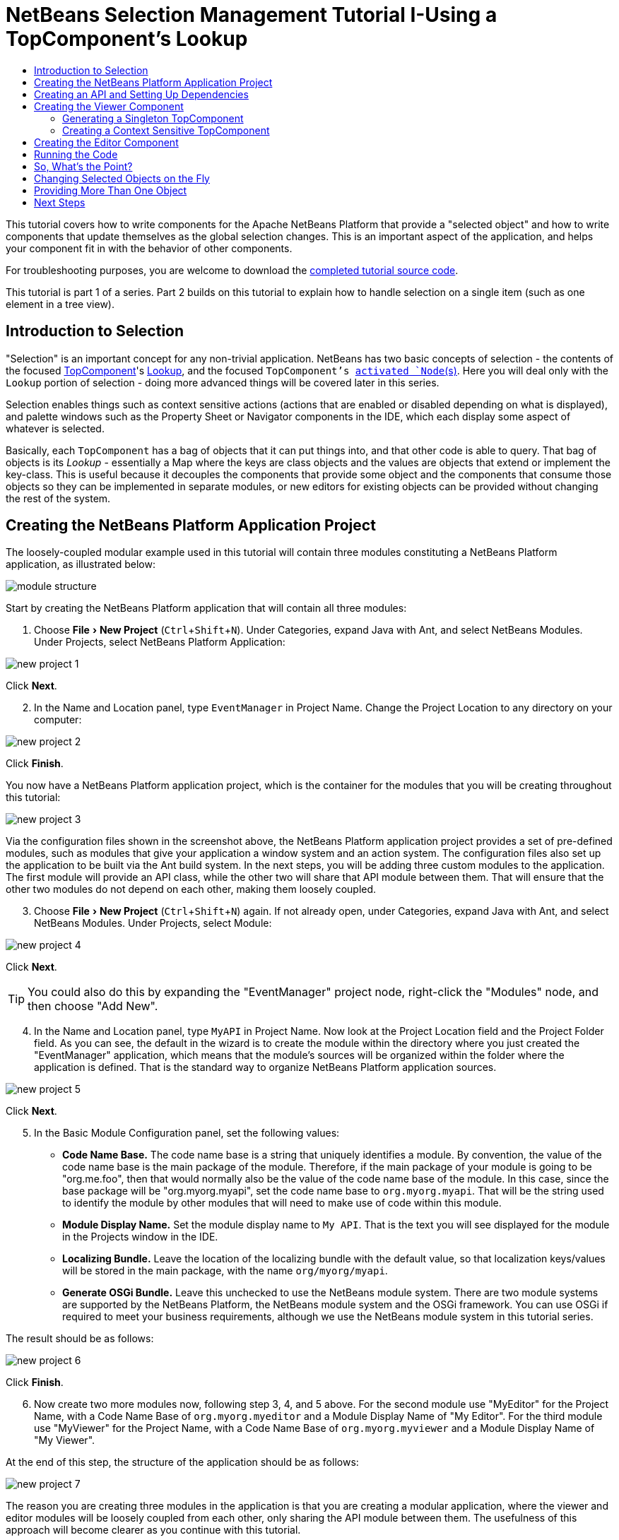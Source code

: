 // 
//     Licensed to the Apache Software Foundation (ASF) under one
//     or more contributor license agreements.  See the NOTICE file
//     distributed with this work for additional information
//     regarding copyright ownership.  The ASF licenses this file
//     to you under the Apache License, Version 2.0 (the
//     "License"); you may not use this file except in compliance
//     with the License.  You may obtain a copy of the License at
// 
//       http://www.apache.org/licenses/LICENSE-2.0
// 
//     Unless required by applicable law or agreed to in writing,
//     software distributed under the License is distributed on an
//     "AS IS" BASIS, WITHOUT WARRANTIES OR CONDITIONS OF ANY
//     KIND, either express or implied.  See the License for the
//     specific language governing permissions and limitations
//     under the License.
//

= NetBeans Selection Management Tutorial I-Using a TopComponent's Lookup
:jbake-type: platform-tutorial
:jbake-tags: tutorials 
:jbake-status: published
:syntax: true
:source-highlighter: pygments
:toc: left
:toc-title:
:icons: font
:experimental:
:reviewed: 2020-12-20
:description: NetBeans Selection Management Tutorial I - Using a TopComponent's Lookup - Apache NetBeans
:keywords: Apache NetBeans Platform, Platform Tutorials, NetBeans Selection Management Tutorial I - Using a TopComponent's Lookup

This tutorial covers how to write components for the Apache NetBeans Platform that provide a "selected object" and how to write components that update themselves as the global selection changes. This is an important aspect of the application, and helps your component fit in with the behavior of other components.

For troubleshooting purposes, you are welcome to download the  link:https://github.com/bradh/NetBeansSelection1[completed tutorial source code].

This tutorial is part 1 of a series. Part 2 builds on this tutorial to explain how to handle selection on a single item (such as one element in a tree view).

== Introduction to Selection

"Selection" is an important concept for any non-trivial application. NetBeans has two basic concepts of selection - the contents of the focused link:https://netbeans.apache.org/wiki/devfaqwindowstopcomponent.asciidoc[TopComponent]'s link:https://netbeans.apache.org/wiki/devfaqlookup.asciidoc[Lookup], and the focused `TopComponent`'s  link:https://netbeans.apache.org/wiki/devfaqwhatisanode.asciidoc[ activated `Node`(s)]. Here you will deal only with the  `Lookup`  portion of selection - doing more advanced things will be covered later in this series.

Selection enables things such as context sensitive actions (actions that are enabled or disabled depending on what is displayed), and palette windows such as the Property Sheet or Navigator components in the IDE, which each display some aspect of whatever is selected.

Basically, each `TopComponent` has a bag of objects that it can put things into, and that other code is able to query. That bag of objects is its _Lookup_ - essentially a Map where the keys are class objects and the values are objects that extend or implement the key-class. This is useful because it decouples the components that provide some object and the components that consume those objects so they can be implemented in separate modules, or new editors for existing objects can be provided without changing the rest of the system.


== Creating the NetBeans Platform Application Project

The loosely-coupled modular example used in this tutorial will contain three modules constituting a NetBeans Platform application, as illustrated below:

image::images/nbm-selection-1/module_structure.png[]

Start by creating the NetBeans Platform application that will contain all three modules:


[start=1]
1. Choose menu:File[New Project] (kbd:[Ctrl+Shift+N]). Under Categories, expand Java with Ant, and select NetBeans Modules. Under Projects, select NetBeans Platform Application: 

image::images/nbm-selection-1/new-project-1.png[]

Click btn:[Next].


[start=2]
1. In the Name and Location panel, type  ``EventManager``  in Project Name. Change the Project Location to any directory on your computer:

image::images/nbm-selection-1/new-project-2.png[]

Click btn:[Finish].

You now have a NetBeans Platform application project, which is the container for the modules that you will be creating throughout this tutorial:

image::images/nbm-selection-1/new-project-3.png[]

Via the configuration files shown in the screenshot above, the NetBeans Platform application project provides a set of pre-defined modules, such as modules that give your application a window system and an action system. The configuration files also set up the application to be built via the Ant build system. In the next steps, you will be adding three custom modules to the application. The first module will provide an API class, while the other two will share that API module between them. That will ensure that the other two modules do not depend on each other, making them loosely coupled.


[start=3]
1. Choose menu:File[New Project] (kbd:[Ctrl+Shift+N]) again. If not already open, under Categories, expand Java with Ant, and select NetBeans Modules. Under Projects, select Module:

image::images/nbm-selection-1/new-project-4.png[]

Click btn:[Next].

TIP: You could also do this by expanding the "EventManager" project node, right-click the "Modules" node, and then choose "Add New".


[start=4]
1. In the Name and Location panel, type  ``MyAPI``  in Project Name. Now look at the Project Location field and the Project Folder field. As you can see, the default in the wizard is to create the module within the directory where you just created the "EventManager" application, which means that the module's sources will be organized within the folder where the application is defined. That is the standard way to organize NetBeans Platform application sources.

image::images/nbm-selection-1/new-project-5.png[]

Click btn:[Next].


[start=5]
1. In the Basic Module Configuration panel, set the following values:

* *Code Name Base.* The code name base is a string that uniquely identifies a module. By convention, the value of the code name base is the main package of the module. Therefore, if the main package of your module is going to be "org.me.foo", then that would normally also be the value of the code name base of the module. In this case, since the base package will be "org.myorg.myapi", set the code name base to  `org.myorg.myapi`. That will be the string used to identify the module by other modules that will need to make use of code within this module.
* *Module Display Name.* Set the module display name to  `My API`. That is the text you will see displayed for the module in the Projects window in the IDE.
* *Localizing Bundle.* Leave the location of the localizing bundle with the default value, so that localization keys/values will be stored in the main package, with the name `org/myorg/myapi`.
* *Generate OSGi Bundle.* Leave this unchecked to use the NetBeans module system. There are two module systems are supported by the NetBeans Platform, the NetBeans module system and the OSGi framework. You can use OSGi if required to meet your business requirements, although we use the NetBeans module system in this tutorial series.

The result should be as follows:

image::images/nbm-selection-1/new-project-6.png[]

Click btn:[Finish].


[start=6]
1. Now create two more modules now, following step 3, 4, and 5 above. For the second module use "MyEditor" for the Project Name, with a Code Name Base of `org.myorg.myeditor` and a Module Display Name of "My Editor". For the third module use "MyViewer" for the Project Name, with a Code Name Base of `org.myorg.myviewer` and a Module Display Name of "My Viewer".

At the end of this step, the structure of the application should be as follows:

image::images/nbm-selection-1/new-project-7.png[]

The reason you are creating three modules in the application is that you are creating a modular application, where the viewer and editor modules will be loosely coupled from each other, only sharing the API module between them. The usefulness of this approach will become clearer as you continue with this tutorial.


== Creating an API and Setting Up Dependencies

In this part of the tutorial, we will create a trivial API class. In the real world, such an API might represent files or some other kind of data that is being modelled programmatically. For the purposes of this tutorial it will suffice to have a simple object named "Event", representing a random event, possibly an event such as a calendar event or an event within a programmatic sequence. An Event has an index that provides a unique identifier, and a date.


[start=1]
1. Right click the `org.myorg.myapi` package and choose New > Java Class.

image::images/nbm-selection-1/api1.png[]

Name the class `Event`:
 
image::images/nbm-selection-1/api2.png[]

Click btn:[Finish].

Replace the default code with the following:


[source,java]
----
package org.myorg.myapi;

import java.time.ZonedDateTime;

public final class Event {

    private final ZonedDateTime date = ZonedDateTime.now();
    private static int count = 0;
    private final int index;

    public Event() {
        index = count++;
    }

    public ZonedDateTime getDate() {
        return date;
    }

    public int getIndex() {
        return index;
    }

    @Override
    public String toString() {
        return index + " - " + date.toString();
    }
}
----

This will be all of the code that this module contains. As you can see, each time a new instance of `Event` is created, a counter is incremented so there will be some unique identifier to each instance of `Event`.

[start=2]
1. The next step is to have your API module export the `org.myorg.myapi` package so other modules can see the Event class in it. By default, all packages are hidden from all other modules in the application. Right click the My API project and choose Properties. In the API Versioning page in the Project Properties dialog box, check the checkbox for `org.myorg.myapi` in the Public Packages list, as shown below:

image::images/nbm-selection-1/api3.png[]

Click btn:[OK].

Now expand the Important Files node of the My API project. Open the Project Metadata file. On disk, this file is named `project.xml`. Inside this file, notice the following section, which was added when you clicked OK in the dialog above:

[source,xml]
----
    <public-packages>
        <package>org.myorg.myapi</package>
    </public-packages>
----

When the module is compiled, the information above in the `project.xml` file is added to the module's manifest file.


[start=3]
1. Now you need to set up some dependencies between your modules. The other two modules, My Editor and My Viewer, will use the `Event` class, so each of them needs to say that they _depend on_ the API module. Right-click on the My Editor project node, and choose Properties. The Project Properties dialog will appear. Select the Libraries tab.

image::images/nbm-selection-1/api4.png[]

Click btn:[Add Dependency...]

In the Filter text box, type `Event`, which will refine the list of all available modules. Locate the "My API" module and select it:

image::images/nbm-selection-1/api5.png[]

TIP: Using the Cluster combo-box will provide more filtering.

Click btn:[OK] to add the dependency.

You should see the following:

image::images/nbm-selection-1/api6.png[]

Click btn:[OK] to close the Project Properties dialog.

When you open the Project Metadata file in the Important Files node of the My Editor module, you should see that the section below has been added:


[source,xml]
----
<module-dependencies>
    <dependency>
        <code-name-base>org.myorg.myapi</code-name-base>
        <build-prerequisite/>
        <compile-dependency/>
        <run-dependency>
            <specification-version>1.0</specification-version>
        </run-dependency>
    </dependency>
</module-dependencies>
----

Notice that the code name base of the MyAPI module is used to identify it here. When the module is compiled, the information above in the `project.xml` file is added to the module's manifest file.

Now add the same dependency for the My Viewer module, starting with right-click on the My Viewer project node and selecting Properties.

When this is done, the new contract between the modules is represented in the Project window as follows:

image::images/nbm-selection-1/api7.png[]


== Creating the Viewer Component

Now you will create a singleton component that will track if there is an `Event` available in the global selection (i.e., if the focused `TopComponent` has one in its Lookup). If there is one, it will display some data about it. One common use case for this kind of functionality is creating master/detail views.


=== Generating a Singleton TopComponent

A "singleton component" is a component like the Projects window in the NetBeans IDE, or the Property Sheet or the Navigator - a component that there is only ever one of in the system. The Window wizard will automatically generate all of the code needed to create such a singleton component - you just have to use the form designer or write code to provide the contents of your singleton component.


[start=1]
1. Right click the `org.myorg.myviewer` package and choose New > Other. 

image::images/nbm-selection-1/viewer1.png[]

In the resulting New File dialog, select Module Development > Window, as shown below:

image::images/nbm-selection-1/viewer2.png[]

Click btn:[Next] (or press Enter).


[start=2]
1. On the "Basic Settings" page of the wizard, select `explorer` as the location in which to place your viewer component, and check the "Open on Application Start" checkbox to cause the window to open on startup, as shown below:

image::images/nbm-selection-1/viewer3.png[]

Click btn:[Next].

[start=3]
1. The "Name, Icon and Location" page of the wizard will appear. Set `MyViewer` as the class name prefix:

image::images/nbm-selection-1/viewer4.png[]

[start=4]
1. Click btn:[Finish] and you should see the following:

image::images/nbm-selection-1/viewer5.png[]

You now have a skeleton `TopComponent` - a singleton component called `MyViewerTopComponent`. The wizard created the Java class, and added the required module dependencies (under Libraries). 

[start=5]
1. If not already open, double-click to open the `MyViewerTopComponent` file. Click its Source tab. Via the annotations that you can see at the top of the Java source file, `MyViewerTopComponent` will be registered in the layer file of the MyViewer module, together with an `Action` for opening the `MyViewerTopComponent` from the Window menu:


[source,java]
----
@ConvertAsProperties(
        dtd = "-//org.myorg.myviewer//MyViewer//EN",
        autostore = false
)
@TopComponent.Description(
        preferredID = "MyViewerTopComponent",
        //iconBase="SET/PATH/TO/ICON/HERE",
        persistenceType = TopComponent.PERSISTENCE_ALWAYS
)
@TopComponent.Registration(mode = "explorer", openAtStartup = true)
@ActionID(category = "Window", id = "org.myorg.myviewer.MyViewerTopComponent")
@ActionReference(path = "Menu/Window" /*, position = 333 */)
@TopComponent.OpenActionRegistration(
        displayName = "#CTL_MyViewerAction",
        preferredID = "MyViewerTopComponent"
)
@Messages({
    "CTL_MyViewerAction=MyViewer",
    "CTL_MyViewerTopComponent=MyViewer Window",
    "HINT_MyViewerTopComponent=This is a MyViewer window"
})
----


=== Creating a Context Sensitive TopComponent

Click its Design tab of the open `MyViewerTopComponent` to access the "Matisse" GUI Builder (also known as the "form editor").

You will add two labels to the component, which will display some information about the selected `Event` if there is one.


[start=1]
1. Drag two Labels (javax.swing.JLabel) to the form from the Palette (kbd:[Ctrl+Shift+8]), one below the other, as shown below:

image::images/nbm-selection-1/viewer6.png[]

Press F2 on the first label and then change the text as shown above, so that by default it displays "[Nothing selected]".

image::images/nbm-selection-1/viewer7.png[]


[start=2]
1. Click the Source button in the editor toolbar to switch to the code editor. Modify the signature of the class, so that `MyViewerTopComponent` implements `LookupListener`:

[source,java]
----
public final class MyViewerTopComponent extends TopComponent implements LookupListener {                        
----

Right-click in the editor and choose Fix Imports, so that `LookupListener` is imported.

Put the cursor over the lightbulb icon should appear in the editor margin. A popup hint should appear, as shown below:

image::images/nbm-selection-1/viewer8.png[]

Left click on the lightbulb icon in the editor margin, and when the popup appears, select the text "Implement all abstract methods".

image::images/nbm-selection-1/viewer9.png[]

You now have a class that implements `LookupListener` (i.e. the `resultChanged` method). Now it needs something to listen to.

There is a convenient global `Lookup` object, which proxies the Lookup of whatever component has focus - it can be obtained from the call `Utilities.actionsGlobalContext()`. So rather than tracking what component has focus yourself, you can listen to this one global selection `Lookup`, which will fire appropriate changes whenever focus changes.


[start=3]
1. Edit the source code of the `MyViewerTopComponent` to add a lookup result member, and so that its `componentOpened`, `componentClosed`, and `resultChanged` methods are as follows:


[source,java]
----
    private Lookup.Result<Event> result = null;

    @Override
    public void componentOpened() {
        result = Utilities.actionsGlobalContext().lookupResult(Event.class);
        result.addLookupListener (this);
    }

    @Override
    public void componentClosed() {
        result.removeLookupListener(this);
    }

    @Override
    public void resultChanged(LookupEvent lookupEvent) {
        Collection<? extends Event> allEvents = result.allInstances();
        if (!allEvents.isEmpty()) {
            Event event = allEvents.iterator().next();
            jLabel1.setText(Integer.toString(event.getIndex()));
            jLabel2.setText(event.getDate().toString());
        } else {
            jLabel1.setText("[Nothing selected]");
            jLabel2.setText("");
        }
    }
----

* `componentOpened()` is called whenever the component is made visible by the window system; `componentClosed()` is called whenever the user clicks the X button on its tab to close it. So whenever the component is showing, you want it to be tracking the selection - which is what the above code does.
* The `resultChanged()` method is your implementation of `LookupListener`. Whenever the selected `Event` changes, it will update the two `JLabel`s you put on the form.

The required import statements for the `MyViewerTopComponent` are as follows:

[source,java]
----
import java.util.Collection;
import org.myorg.myapi.Event;
import org.netbeans.api.settings.ConvertAsProperties;
import org.openide.awt.ActionID;
import org.openide.awt.ActionReference;
import org.openide.util.Lookup;
import org.openide.util.LookupEvent;
import org.openide.util.LookupListener;
import org.openide.windows.TopComponent;
import org.openide.util.NbBundle.Messages;
import org.openide.util.Utilities;
----


== Creating the Editor Component

Now you need something to actually provide instances of `Event` for this viewer code to be of any use. Fortunately this is quite simple.

We will do this in the My Editor module, consistent with our goal of demonstrating loose coupling between the components of our application.

You will create another `TopComponent`, this time, one that opens in the editor area and offers an instance of `Event` from its `Lookup`. You _could_ use the Window template again, but that template is designed for creating singleton components, rather than components there can be many of. So you will simply create a `TopComponent` subclass without the template, and an action which will open additional ones.


[start=1]
1. You will need to add four dependencies to the My Editor module for it to be able to find the classes you will be using.

Right click the My Editor project and choose Properties. On the Library page of the Project Properties dialog box, click the Add Dependency button, and type `TopComponent` in the Filter textbox. The dialog should automatically suggest setting a dependency on the Window System API. Do the same thing for `Lookups` (Lookup API). Also set a dependency on the Utilities API, Base Utilities API, and UI Utilities API, which provide various helpful supporting classes that are made available by the NetBeans Platform.

TIP: You can select more than one dependency at a time using Ctrl + left-click. For example, you could select both Utilities API and UI Utilities API based off a filtered search for "Utilities".

You should end up with six dependencies (the MyAPI dependency from the earlier part of this tutorial, plus the five you just added), as shown below:

image::images/nbm-selection-1/editor1.png[]

You can also see these in the Libraries node of the My Editor project.


[start=2]
1. Right-click the `org.myorg.myeditor` package in the My Editor project, and choose New > Other. When the New File dialog appears, select Swing GUI Forms from the Category selection, and JPanel Form from the File Types selection. 

image::images/nbm-selection-1/editor2.png[]

Click btn:[Next].

[start=3]
1. Set the class name to "MyEditor", and click:[Finish] to complete the wizard.

You should see `MyEditor.java` open in with the Design view (form editor) open:

image::images/nbm-selection-1/editor3.png[]

[start=4]
1. When the form editor opens, drop two Text Fields (javax.swing.JTextField) on the form, one above the other. 

image::images/nbm-selection-1/editor4.png[]

On the property sheet, set the "editable" property (checkbox) to `false` for both text fields.

[start=5]
1. Click the Source button in the editor toolbar to switch to the code editor.

[start=6]
1. Change the signature of `MyEditor` to extends `TopComponent` instead of `javax.swing.JPanel` and annotate the class to specify the location of the window and the menu item for opening it:

[source,java]
----

@TopComponent.Description(
        preferredID = "MyEditorTopComponent",
        persistenceType = TopComponent.PERSISTENCE_ALWAYS)
@TopComponent.Registration(
        mode = "editor",
        openAtStartup = true)
@ActionID(
        category = "Window",
        id = "org.myorg.myeditor.MyEditorTopComponent")
@ActionReference(path = "Menu/Window")
@TopComponent.OpenActionRegistration(displayName = "#CTL_MyEditorAction")
@NbBundle.Messages({"CTL_MyEditorAction=Open Editor"})

public class MyEditor extends TopComponent {
----


[start=7]
1. Add the following code to the constructor of `MyEditor`, after the  `initComponents()`  statement:

[source,java]
----
Event obj = new Event();
associateLookup(Lookups.singleton(obj));
jTextField1.setText ("Event #" + obj.getIndex());
jTextField2.setText ("Created: " + obj.getDate());
setDisplayName ("MyEditor " + obj.getIndex());
----


[start=8]
1. Right-click in the editor and choose Fix Imports, which should result in the following import section at the top of your class:


[source,java]
----
import org.myorg.myapi.Event;
import org.openide.awt.ActionID;
import org.openide.awt.ActionReference;
import org.openide.util.NbBundle;
import org.openide.util.lookup.Lookups;
import org.openide.windows.TopComponent;
----

The line `associateLookup(Lookups.singleton(obj));` will create a `Lookup` that contains only one object - the new instance of `Event` - and assign that `Lookup` to be what is returned by `MyEditor.getLookup()`. While this is an artificial example, you can imagine how `Event` might represent a file, an entity in a database, or anything else you might want to edit or view. Probably you can also imagine one component that allows you to select or edit multiple unique instances of `Event`, which will be the subject of the next tutorial.

To make your editor component at least somewhat interesting (though it doesn't actually edit anything), you set the text fields' values to values from the `Event`, so you have something to display.


== Running the Code

Now you're ready to run the tutorial. Simply right click `EventManager`, the application which contains your three modules, and choose Run from the popup menu. When the IDE opens, simply choose Window > Open Editor to invoke your action. Do this a couple of times, so that there are several of your editor components open. Your singleton `MyViewer` window should also be open. Notice how the `MyViewer` window's contents change as you click different tabs, as shown here:

image::images/nbm-selection-1/result1.png[]

If you click in the Viewer window, or close all of the editor windows, note that the text changes to "[no selection]", as shown below:

image::images/nbm-selection-1/result2.png[]

NOTE:  If you do not see the `MyViewer` window, you probably did not check the checkbox in the wizard to open it on system start - simply go to the Window menu and choose MyViewer to display it.


== So, What's the Point?

So the key point of this tutorial is the way the code is split into three modules: the My Viewer module knows nothing about the My Editor module, and either one can run by itself. They only share a common dependency on My API. That means two things: 1. My Viewer and My Editor can be developed and shipped independently, and 2. Any module that wants to provide a different sort of editor than My Editor can do so, and the viewer component will work perfectly with it, as long as the replacement editor offers an instance of `Event` from its Lookup.

To really picture the value of this, imagine `Event` were something much more complex; imagine that `MyEditor` is an image editor, and ` Event` represents an image being edited. The thing that's powerful here is that you could replace `MyEditor` with, say, an SVG vector-based editor, and the viewer component (presumably showing attributes of the currently edited image) will work transparently with that new editor. It is this model of doing things that is the reason you can add new tools into the NetBeans IDE that work against Java files, and they will work in different versions of NetBeans, and that you can have an alternate editor (such as the form editor) for Java files and all the components and actions that work against Java files still work when the form editor is used.

This is very much the way NetBeans works with Java and other source files-in their case, the thing that is available from the editor's Lookup is a ` link:https://netbeans.apache.org/wiki/devfaqdataobject.asciidoc[DataObject]`, and components like Navigator and the Property Sheet are simply watching what object is being made available by the focused `TopComponent`.

Another valuable thing about this approach is that often people are migrating existing applications to the NetBeans Platform. The object that is part of the data model, in that case, is probably existing, working code that should not be changed in order to integrate it into NetBeans. By keeping the data model's API in a separate module, the NetBeans integration can be kept separate from the core business logic.


== Changing Selected Objects on the Fly

To make it really evident how powerful this approach can be, you'll take one more step, and add a button to your editor component that lets it replace the `Event` it has with a new one on the fly.


[start=1]
1. Open `MyEditor` in the form editor (click the Design toolbar button in the editor toolbar), and drag a `Button` (javax.swing.JButton) to it.

[start=2]
1. Set the `text` property of the JButton to "Replace".

image::images/nbm-selection-1/replace1.png[]

[start=3]
1. Right click the `JButton` and choose Events > Action > actionPerformed. 

image::images/nbm-selection-1/replace2.png[]

This will cause the code editor to open with the cursor in an event handler method. Make that method call `updateContent()`.

[source,java]
----
    private void jButton1ActionPerformed(java.awt.event.ActionEvent evt) {                                         
        updateContent();
    }
----

Implement the missing method:

[source,java]
----
    private void updateContent() {
        Event obj = new Event();
        jTextField1.setText ("Event #" + obj.getIndex());
        jTextField2.setText ("Created: " + obj.getDate());
        setDisplayName ("MyEditor " + obj.getIndex());
        content.set(Collections.singleton (obj), null);
    }
----

Note that this implementation is just the same as the lines that are in the constructor, except for the last one.


[start=4]
1. At the head of the class definition, add one final field:

[source,java]
----
public class MyEditor extends TopComponent {

    private final InstanceContent content = new InstanceContent();
----

link:http://bits.netbeans.org/dev/javadoc/org-openide-util-lookup/org/openide/util/lookup/InstanceContent.html[InstanceContent] is a class which allows us to modify the content of a Lookup (specifically an instance of `AbstractLookup`) on the fly.


[start=5]
1. Remove the lines we added to the constructor earlier, except for the line beginning "associateLookup...". That line of the constructor should be changed as follows:

[source,java]
----
    associateLookup (new AbstractLookup (content)); 
----

NOTE: Be sure to leave the standard `initComponents()` call.


[start=6]
1. Add a call to `updateContent()` to the constructor, after the `associateLookup()` line.

[source,java]
----
    updateContent();
----


[start=7]
1. Right-click in the editor and choose Fix Imports. The imports should now look like:

[source,java]
----
import java.util.Collections;
import org.myorg.myapi.Event;
import org.openide.awt.ActionID;
import org.openide.awt.ActionReference;
import org.openide.util.NbBundle;
import org.openide.util.lookup.AbstractLookup;
import org.openide.util.lookup.InstanceContent;
import org.openide.windows.TopComponent;
----

You're now ready to run the Event Manager again. Right click EventManager again and choose Run. 

When you click the Replace button, all of the components update, including the instance of `MyViewer` - everything.

image::images/nbm-selection-1/replace3.png[]


== Providing More Than One Object

This is all well and good for decoupling, but isn't providing this one object from your component a bit like having a `Map` that only contains one key and one value? The answer is, yes, it is like that. Where this technique becomes even more powerful is when you provide multiple objects from multiple APIs.

As an example, it is very common in NetBeans to provide context sensitive actions. A case in point is the built-in `SaveAction` that is part of NetBeans' Actions API. What this action actually does is, it simply listens for the presence of something called `SaveCookie` on the global context - the same way your viewer window listens for `Event`. If a `SaveCookie` appears (editors typically add one to their Lookup when the content of the file is modified but not yet saved), the action becomes enabled, so the Save toolbar button and menu items become enabled. When the Save action is invoked, it calls `SaveCookie.save()`, which in turn causes the `SaveCookie` to disappear, so the Save action then becomes disabled until a new one appears.

So the pattern in practice is to provide more than just a single object from your component's `Lookup`- different auxillary components and different actions will be interested in different aspects of the object being edited. These aspects can be cleanly separated into interfaces which those auxillary components and actions can depend on and listen for.

link:http://netbeans.apache.org/community/mailing-lists.html[Send Us Your Feedback]


== Next Steps

By now you may have noticed that some components have more granular selection logic, and even involve multiple selection. In the link:nbm-selection-2.html[next tutorial] you will cover how to use the link:https://bits.netbeans.org/dev/javadoc/org-openide-nodes/overview-summary.html[Nodes API] to handle that.

